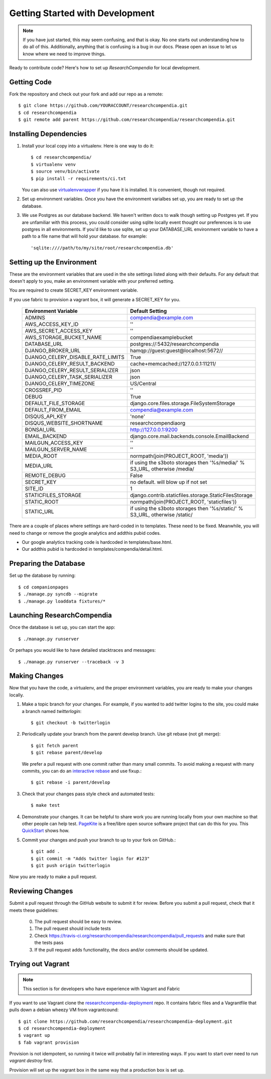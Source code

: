 .. _devsetup:

================================
Getting Started with Development
================================

.. Note:: If you have just started, this may seem confusing, and that is okay.
   No one starts out understanding how to do all of this. Additionally, anything that is
   confusing is a bug in our docs. Please open an issue to let us know where we
   need to improve things.

Ready to contribute code? Here's how to set up `ResearchCompendia` for local
development.

Getting Code
------------

Fork the repository and check out your fork and add our repo as a remote::

   $ git clone https://github.com/YOURACCOUNT/researchcompendia.git
   $ cd researchcompendia
   $ git remote add parent https://github.com/researchcompendia/researchcompendia.git


Installing Dependencies
-----------------------

1. Install your local copy into a virtualenv. Here is one way to do it::

    $ cd researchcompendia/
    $ virtualenv venv
    $ source venv/bin/activate
    $ pip install -r requirements/ci.txt

   You can also use `virtualenvwrapper
   <http://virtualenvwrapper.readthedocs.org/en/latest/>`_ if you have it is
   installed. It is convenient, though not required.

2. Set up environment variables. Once you have the environment varialbes set up, you are ready to
   set up the database.

3. We use Postgres as our database backend. We haven't written docs to
   walk though setting up Postgres yet. If you are unfamiliar with this
   process, you could consider using sqlite locally event thought our
   preferences is to use postgres in all environments. If you'd like to use
   sqlite, set up your DATABASE_URL environment variable to have a path to 
   a file name that will hold your database. for example::

     'sqlite:////path/to/my/site/root/researchcompendia.db'


Setting up the Environment
--------------------------

These are the environment variables that are used in the site settings listed along with their defaults.
For any default that doesn't apply to you, make an environment variable with your preferred setting.

You are required to create SECRET_KEY environment variable.

If you use fabric to provision a vagrant box,
it will generate a SECRET_KEY for you.

  =================================  ===========================================================================
  Environment Variable               Default Setting
  =================================  ===========================================================================
  ADMINS                             compendia@example.com
  AWS_ACCESS_KEY_ID                  ''
  AWS_SECRET_ACCESS_KEY              ''
  AWS_STORAGE_BUCKET_NAME            compendiaexamplebucket
  DATABASE_URL                       postgres://:5432/researchcompendia
  DJANGO_BROKER_URL                  hamqp://guest:guest@localhost:5672//
  DJANGO_CELERY_DISABLE_RATE_LIMITS  True
  DJANGO_CELERY_RESULT_BACKEND       cache+memcached://127.0.0.1:11211/
  DJANGO_CELERY_RESULT_SERIALIZER    json
  DJANGO_CELERY_TASK_SERIALIZER      json
  DJANGO_CELERY_TIMEZONE             US/Central
  CROSSREF_PID                       ''
  DEBUG                              True
  DEFAULT_FILE_STORAGE               django.core.files.storage.FileSystemStorage
  DEFAULT_FROM_EMAIL                 compendia@example.com
  DISQUS_API_KEY                     'none'
  DISQUS_WEBSITE_SHORTNAME           researchcompendiaorg
  BONSAI_URL                         http://127.0.0.1:9200
  EMAIL_BACKEND                      django.core.mail.backends.console.EmailBackend
  MAILGUN_ACCESS_KEY                 ''
  MAILGUN_SERVER_NAME                ''
  MEDIA_ROOT                         normpath(join(PROJECT_ROOT, 'media'))
  MEDIA_URL                          if using the s3boto storages then '%s/media/' % S3_URL, otherwise /media/
  REMOTE_DEBUG                       False
  SECRET_KEY                         no default. will blow up if not set
  SITE_ID                            1
  STATICFILES_STORAGE                django.contrib.staticfiles.storage.StaticFilesStorage
  STATIC_ROOT                        normpath(join(PROJECT_ROOT, 'staticfiles'))
  STATIC_URL                         if using the s3boto storages then '%s/static/' % S3_URL, otherwise /static/
  =================================  ===========================================================================
 
There are a couple of places where settings are hard-coded in to templates. These need to be fixed. Meanwhile,
you will need to change or remove the google analytics and addthis pubid codes.

* Our google analytics tracking code is hardcoded in templates/base.html.
* Our addthis pubid is hardcoded in templates/compendia/detail.html.


Preparing the Database
----------------------

Set up the database by running::

   $ cd companionpages
   $ ./manage.py syncdb --migrate
   $ ./manage.py loaddata fixtures/*


Launching ResearchCompendia
---------------------------

Once the database is set up, you can start the app::

    $ ./manage.py runserver

Or perhaps you would like to have detailed stacktraces and messages::

    $ ./manage.py runserver --traceback -v 3 

Making Changes
--------------

Now that you have the code, a virtualenv, and the proper environment variables, you are ready to make your changes locally.

1. Make a topic branch for your changes. For example, if you wanted to add twitter logins to the site, you could make a branch named *twitterlogin*::

   $ git checkout -b twitterlogin


2. Periodically update your branch from the parent develop branch. Use git rebase (not git merge)::

    $ git fetch parent
    $ git rebase parent/develop

   We prefer a pull request with one commit rather than many small commits.
   To avoid making a request with many commits, you can do an `interactive rebase
   <https://help.github.com/articles/interactive-rebase>`_ and use fixup.::

    $ git rebase -i parent/develop

3. Check that your changes pass style check and automated tests::

    $ make test

4. Demonstrate your changes. It can be helpful to share work you are running locally from your own machine so that other people can help test.  `PageKite <https://pagekite.net/>`_ is a free/libre open source software project that can do this for you. This `QuickStart <http://pagekite.net/support/quickstart/>`_ shows how.

5. Commit your changes and push your branch to up to your fork on GitHub.::

    $ git add .
    $ git commit -m "Adds twitter login for #123"
    $ git push origin twitterlogin

Now you are ready to make a pull request.

Reviewing Changes
-----------------

Submit a pull request through the GitHub website to submit it for review.
Before you submit a pull request, check that it meets these guidelines:

  0. The pull request should be easy to review.
  1. The pull request should include tests
  2. Check https://travis-ci.org/researchcompendia/researchcompendia/pull_requests
     and make sure that the tests pass
  3. If the pull request adds functionality, the docs and/or comments should be updated.


Trying out Vagrant
------------------

.. Note:: This section is for developers who have experience with Vagrant and Fabric

If you want to use Vagrant clone the `researchcompendia-deployment
<https://github.com/researchcompendia/researchcompendia-deployment>`_ repo. It
contains fabric files and a Vagrantfile that pulls down a debian wheezy VM from
vagrantcound::

    $ git clone https://github.com/researchcompendia/researchcompendia-deployment.git
    $ cd researchcompendia-deployment
    $ vagrant up
    $ fab vagrant provision

Provision is not idempotent, so running it twice will probably fail in interesting ways.
If you want to start over need to run `vagrant destroy` first.

Provision will set up the vagrant box in the same way that a production box is set up.
